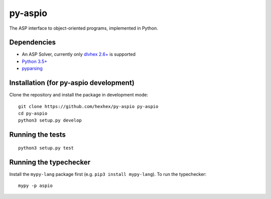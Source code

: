 ========
py-aspio
========

The ASP interface to object-oriented programs, implemented in Python.


Dependencies
============

* An ASP Solver, currently only `dlvhex 2.6+ <https://github.com/hexhex/core>`_ is supported

* `Python 3.5+ <https://www.python.org/>`_

* `pyparsing <https://pypi.python.org/pypi/pyparsing>`_



Installation (for py-aspio development)
=======================================

Clone the repository and install the package in development mode:

::

    git clone https://github.com/hexhex/py-aspio py-aspio
    cd py-aspio
    python3 setup.py develop



Running the tests
=================

::

    python3 setup.py test



Running the typechecker
=======================

Install the ``mypy-lang`` package first (e.g. ``pip3 install mypy-lang``).
To run the typechecker::

    mypy -p aspio
